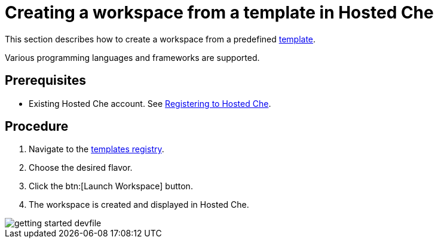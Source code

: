// Module included in the following assemblies:
//
// assembly_hosted-che.adoc

// This module can be included from assemblies using the following include statement:
// include::proc_creating-a-workspace-from-template-in-hosted-che.adoc[leveloffset=+1]

[id="creating-a-workspace-from-template-in-hosted-che_{context}"]
= Creating a workspace from a template in Hosted Che

This section describes how to create a workspace from a predefined link:https://www.eclipse.org/che/getting-started/cloud/[template].

Various programming languages and frameworks are supported.

[discrete]
== Prerequisites

* Existing Hosted{nbsp}Che account. See link:hosted-che.html#registering-to-hosted-che_{context}[Registering to Hosted{nbsp}Che].

[discrete]
== Procedure

. Navigate to the link:https://www.eclipse.org/che/getting-started/cloud/[templates registry].

. Choose the desired flavor.

. Click the btn:[Launch Workspace] button.

. The workspace is created and displayed in Hosted{nbsp}Che.

image::hosted-che/getting-started-devfile.png[]
